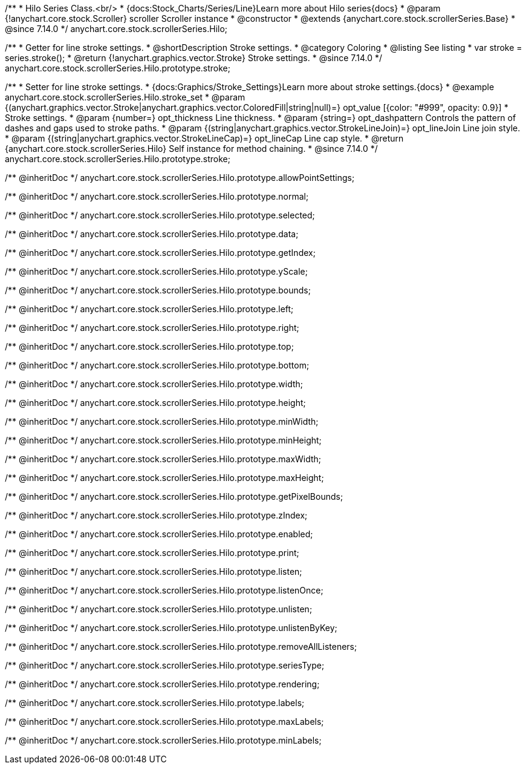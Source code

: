 /**
 * Hilo Series Class.<br/>
 * {docs:Stock_Charts/Series/Line}Learn more about Hilo series{docs}
 * @param {!anychart.core.stock.Scroller} scroller Scroller instance
 * @constructor
 * @extends {anychart.core.stock.scrollerSeries.Base}
 * @since 7.14.0
 */
anychart.core.stock.scrollerSeries.Hilo;


//----------------------------------------------------------------------------------------------------------------------
//
//  anychart.core.stock.scrollerSeries.Hilo.prototype.stroke
//
//----------------------------------------------------------------------------------------------------------------------

/**
 * Getter for line stroke settings.
 * @shortDescription Stroke settings.
 * @category Coloring
 * @listing See listing
 * var stroke = series.stroke();
 * @return {!anychart.graphics.vector.Stroke} Stroke settings.
 * @since 7.14.0
 */
anychart.core.stock.scrollerSeries.Hilo.prototype.stroke;

/**
 * Setter for line stroke settings.
 * {docs:Graphics/Stroke_Settings}Learn more about stroke settings.{docs}
 * @example anychart.core.stock.scrollerSeries.Hilo.stroke_set
 * @param {(anychart.graphics.vector.Stroke|anychart.graphics.vector.ColoredFill|string|null)=} opt_value [{color: "#999", opacity: 0.9}]
 * Stroke settings.
 * @param {number=} opt_thickness Line thickness.
 * @param {string=} opt_dashpattern Controls the pattern of dashes and gaps used to stroke paths.
 * @param {(string|anychart.graphics.vector.StrokeLineJoin)=} opt_lineJoin Line join style.
 * @param {(string|anychart.graphics.vector.StrokeLineCap)=} opt_lineCap Line cap style.
 * @return {anychart.core.stock.scrollerSeries.Hilo} Self instance for method chaining.
 * @since 7.14.0
 */
anychart.core.stock.scrollerSeries.Hilo.prototype.stroke;

/** @inheritDoc */
anychart.core.stock.scrollerSeries.Hilo.prototype.allowPointSettings;

/** @inheritDoc */
anychart.core.stock.scrollerSeries.Hilo.prototype.normal;

/** @inheritDoc */
anychart.core.stock.scrollerSeries.Hilo.prototype.selected;

/** @inheritDoc */
anychart.core.stock.scrollerSeries.Hilo.prototype.data;

/** @inheritDoc */
anychart.core.stock.scrollerSeries.Hilo.prototype.getIndex;

/** @inheritDoc */
anychart.core.stock.scrollerSeries.Hilo.prototype.yScale;

/** @inheritDoc */
anychart.core.stock.scrollerSeries.Hilo.prototype.bounds;

/** @inheritDoc */
anychart.core.stock.scrollerSeries.Hilo.prototype.left;

/** @inheritDoc */
anychart.core.stock.scrollerSeries.Hilo.prototype.right;

/** @inheritDoc */
anychart.core.stock.scrollerSeries.Hilo.prototype.top;

/** @inheritDoc */
anychart.core.stock.scrollerSeries.Hilo.prototype.bottom;

/** @inheritDoc */
anychart.core.stock.scrollerSeries.Hilo.prototype.width;

/** @inheritDoc */
anychart.core.stock.scrollerSeries.Hilo.prototype.height;

/** @inheritDoc */
anychart.core.stock.scrollerSeries.Hilo.prototype.minWidth;

/** @inheritDoc */
anychart.core.stock.scrollerSeries.Hilo.prototype.minHeight;

/** @inheritDoc */
anychart.core.stock.scrollerSeries.Hilo.prototype.maxWidth;

/** @inheritDoc */
anychart.core.stock.scrollerSeries.Hilo.prototype.maxHeight;

/** @inheritDoc */
anychart.core.stock.scrollerSeries.Hilo.prototype.getPixelBounds;

/** @inheritDoc */
anychart.core.stock.scrollerSeries.Hilo.prototype.zIndex;

/** @inheritDoc */
anychart.core.stock.scrollerSeries.Hilo.prototype.enabled;

/** @inheritDoc */
anychart.core.stock.scrollerSeries.Hilo.prototype.print;

/** @inheritDoc */
anychart.core.stock.scrollerSeries.Hilo.prototype.listen;

/** @inheritDoc */
anychart.core.stock.scrollerSeries.Hilo.prototype.listenOnce;

/** @inheritDoc */
anychart.core.stock.scrollerSeries.Hilo.prototype.unlisten;

/** @inheritDoc */
anychart.core.stock.scrollerSeries.Hilo.prototype.unlistenByKey;

/** @inheritDoc */
anychart.core.stock.scrollerSeries.Hilo.prototype.removeAllListeners;

/** @inheritDoc */
anychart.core.stock.scrollerSeries.Hilo.prototype.seriesType;

/** @inheritDoc */
anychart.core.stock.scrollerSeries.Hilo.prototype.rendering;

/** @inheritDoc */
anychart.core.stock.scrollerSeries.Hilo.prototype.labels;

/** @inheritDoc */
anychart.core.stock.scrollerSeries.Hilo.prototype.maxLabels;

/** @inheritDoc */
anychart.core.stock.scrollerSeries.Hilo.prototype.minLabels;